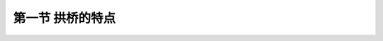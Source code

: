 第一节  拱桥的特点
---------------------------------

.. raw:: html

 <h3 id="test111">第一节  拱桥的特点</h3>


 <p style="text-align:justify;font-family:times new roman"><a href="#idA3-1.1"> [A3-1.1]</a><span id="idA3-1.1"> 拱桥是桥梁的常见桥型之一，因良好的承载潜力、跨越能力和体系刚度，以及优美的外形特征，在我国以及世界公路、铁路等行业建设中得到了广泛应用。主拱圈是拱桥的重要承重结构，由于拱圈为曲线而无法满足现代车辆交通的通行需求，因此，拱桥需设置专门的桥面系支承结构。桥面支承结构因桥面系与拱圈（或拱肋）的空间位置不同，可分为上承式拱桥、下承式拱桥和中承式拱桥三种类型，如<a href="#image3.1.1">图3-1-1</a>所示。上承式拱桥需要拱上建筑支承桥面系，下承式拱桥则需设置拱下悬吊结构支承桥面系，而中承式拱桥既要设置拱上建筑，也要设置拱下悬吊结构支承桥面系。桥面系直接承受活载，再通过拱上建筑或拱下悬吊结构传给拱圈（或拱肋）；拱圈（或拱肋）则承受上部结构的全部荷载，并将荷载传递到墩台、基础。</span></p>
 
  <body>

  <style type="text/css">
      #image3.1.1{
         margin-left:50px;
      }
  </style>

  <link rel="stylesheet" type="text/css" href="../_static/viewer.min.css"/>
  <script src="../_static/viewer.min.js" type="text/javascript" charset="utf-8"></script>
  <div style="text-align:center;"><img id="image3.1.1" src="../_static/fig/3-1-1.jpg" alt="Picture"></div>
  <p style="color: dimgray;text-align: center;font-family:times new roman">图3-1-1  拱桥结构组成示意</p>
  <script type="text/javascript">var viewer = new Viewer(document.getElementById('image3.1.1'));</script>

  </body>
 
  <p style="text-align:justify;font-family:times new roman"><a href="#id3.1.1.1"> 1、受力特点</a> <span id="id3.1.1.1"> 拱桥在竖向荷载P的作用下，两拱脚截面不仅会产生竖向反力R，还会产生水平推力H[<a href="#image3.1.2">图3-1-2b）</a>]。由于水平推力H的存在，在拱圈内产生了反向弯矩，大大减小了截面原有的弯矩M，水平推力H所产生的截面压力N也会大大消减外荷载剪力V（相对于<a href="#image3.1.2">图3-1-2a）</a>的梁桥，弯矩M和剪力V都大幅度减小，因而材料利用率更高，跨越能力更大）。理想状态下，如果选择合适的矢跨比和拱轴线，将使拱轴线与压力线重合，从而实现拱圈处于纯受压状态。当然，由于活载的存在拱上总是存在着一定的弯矩，所以拱圈多为偏心受压构件，但拱上巨大轴压力的存在仍旧使得拱圈上的拉应力控制在较低的水平，建筑材料的抗压特性可以得到有效的发挥，从而实现了远超梁桥的跨越能力。</span></p>

  <body>

  <style type="text/css">
      #image3.1.2{
         margin-left:50px;
      }
  </style>

  <link rel="stylesheet" type="text/css" href="../_static/viewer.min.css"/>
  <script src="../_static/viewer.min.js" type="text/javascript" charset="utf-8"></script>
  <div style="text-align:center;"><img id="image3.1.2" src="../_static/fig/3-1-2.jpg" alt="Picture"></div>
  <p style="color: dimgray;text-align: center;font-family:times new roman">图3-1-2  拱和梁受力分析对比</p>
  <script type="text/javascript">var viewer = new Viewer(document.getElementById('image3.1.2'));</script>

  </body>

 <p style="text-align:justify;font-family:times new roman"><a href="#id3.1.1.2"> 2、结构特点</a> <span id="id3.1.1.2"> 拱桥是有推力结构，与同跨径梁式桥相比，因拱圈呈曲线形而增加了自重，增加了拱桥下部结构的承载负担和工程数量，提高了对桥址处地基承载力的要求。<br>拱桥主拱圈在计算中可简化为偏心受压杆件，在屈曲荷载作用下面临结构失稳的可能。大跨径拱桥承受的侧向风力和偏心活载所引起的扭转效应使拱结构的失稳问题变得更为复杂，不仅要考虑面内失稳（拱轴平面内屈曲）问题，还要考虑面外失稳（横向倾覆）问题。拱桥受拱轴线线形控制要求的影响，与梁式桥相比，结构建筑高度较高。当采用上承式拱桥时，由于桥面高程或整体建筑高度的提升，将导致桥梁两岸接线工程量增大或桥面纵坡增大，从而增大了工程总造价。<br>连续多孔拱桥，在荷载作用下各拱脚与墩结合点会产生水平位移和转角，发生“连拱效应”。为预防单孔破坏而出现结构连续垮塌的桥梁安全事故，需根据实际情况进行构造设计以解决拱桥可能出现的不平衡推力，增加了设计工作量甚至提升了结构造价。</span></p>
 <p style="text-align:justify;font-family:times new roman"><a href="#id3.1.1.3"> 3. 材料特点</a> <span id="id3.1.1.3"> 拱桥在荷载作用下以承压为主，中、小跨径拱桥恒载占比较大，荷载分布均匀，拱圈接近全截面受压，多选用成本低廉且抗压性能好的圬工材料（混凝土、石材、砖石砌体等）建造；大跨径拱桥恒载占比较小，荷载分布不均匀，拱圈截面以受压为主、局部受弯，多采用抗压性能强、兼顾抗拉性能的配筋混凝土材料、钢-混复合材料或钢材建造。<br>与传统的配筋混凝土（钢筋混凝土或预应力混凝土）梁桥相比，由于拱桥能够充分发挥建筑材料的抗压性能，因而能大量节省提高材料抗拉性能的高价格建材，节省工程造价。如果采用圬工拱桥，圬工材料具有耐久性好、养护周期长的特点，可进一步降低桥梁运营期的养护和维修费用。<br>随着我国钢结构桥梁建设技术的进步及钢铁产量的稳定增加，钢拱桥由于其优异的抗拉、抗压材料特性，方便快捷的施工方式，为拱桥的发展提供了更多选择，尤其是钢材料较混凝土自重轻、强度高，非常利于无支架施工，在突显施工效率高的优势同时进一步强化了拱桥承载能力强等优点，因而在大跨乃至超大跨拱桥中具有良好的发展前景。</span></p>
 <p style="text-align:justify;font-family:times new roman"><a href="#id3.1.1.4"> 4、施工特点</a> <span id="id3.1.1.4"> 圬工拱桥构造较简单，一般采用有支架施工方法修建，施工技术较容易被掌握。随着跨径和桥高的增大，支架或其他辅助设备的用量、费用以及工期都大大增加，从而增大了拱桥的施工难度，提高了拱桥的总造价。因此，大跨径拱桥一般采用无支架施工方法修建，不需要搭设拱架作为临时支承。缆索吊装方法是无支架施工的主要方法，具有跨越能力大、水平和垂直运输机动灵活、适应性广、稳妥方便等优点而广泛运用于公路大跨径拱桥施工。</span></p>
 <p style="text-align:justify;font-family:times new roman"><a href="#id3.1.1.5"> 5. 适用情况</a> <span id="id3.1.1.5"> 拱桥的适用范围十分广泛。在沙石资源丰富的山区可就地取材、因地制宜，发挥圬工拱桥耐久性好、承载力大的优势；对于钢材资源丰富的地区，钢拱桥及钢管混凝土拱桥以跨越能力强的优势更为突出；在城市、风景区和侧重美学设计的方案中，拱桥以形式多样、造型优美、曲线圆润、富有动态感，更适宜景观设计要求；采用钢-混组合结构拱（钢管混凝土拱、混凝土-钢桁组合拱、波纹钢-混组合拱等）可充分发挥钢材受拉、混凝土受压的双向优势，平衡结构受力与工程造价的博弈关系。拱桥在跨径600m以内的桥梁设计方案中颇具竞争力。</span></p>
 
:math:`\ `










